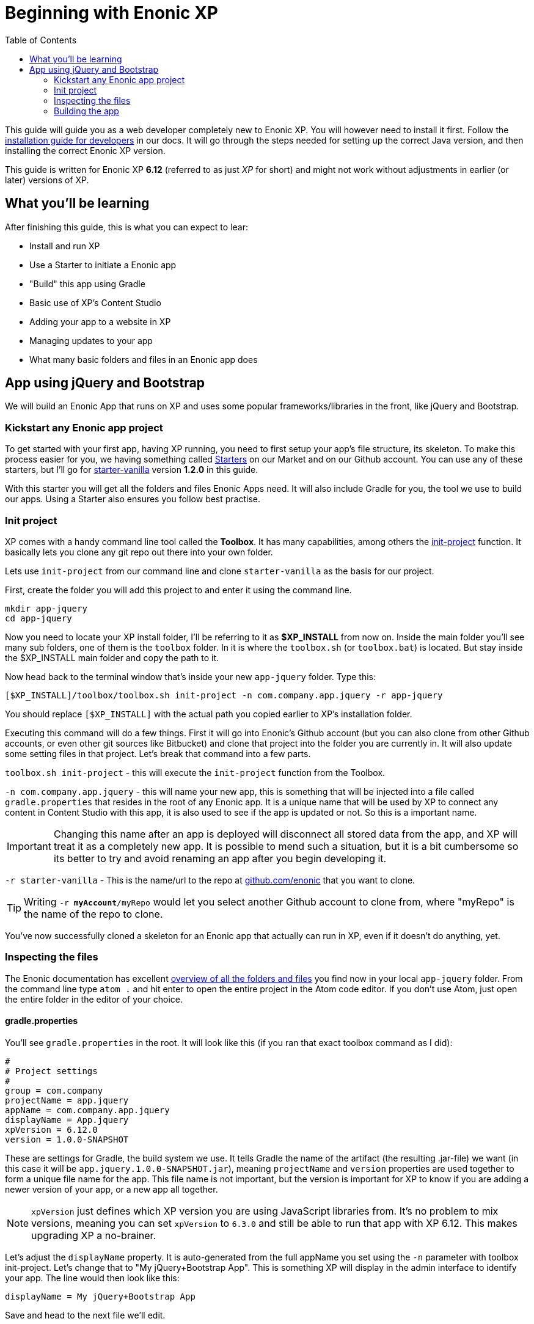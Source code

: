 :toc: right
:imagesdir: ./screens

# Beginning with Enonic XP

This guide will guide you as a web developer completely new to Enonic XP. You will however need to install it first. Follow the link:http://docs.enonic.com/en/stable/getstarted/other.html[installation guide for developers] in our docs. It will go through the steps needed for setting up the correct Java version, and then installing the correct Enonic XP version.

This guide is written for Enonic XP *6.12* (referred to as just _XP_ for short) and might not work without adjustments in earlier (or later) versions of XP.

## What you'll be learning

After finishing this guide, this is what you can expect to lear:

* Install and run XP
* Use a Starter to initiate a Enonic app
* "Build" this app using Gradle
* Basic use of XP's Content Studio
* Adding your app to a website in XP
* Managing updates to your app
* What many basic folders and files in an Enonic app does

## App using jQuery and Bootstrap

We will build an Enonic App that runs on XP and uses some popular frameworks/libraries in the front, like jQuery and Bootstrap.

### Kickstart any Enonic app project

To get started with your first app, having XP running, you need to first setup your app's file structure, its skeleton. To make this process easier for you, we having something called link:https://market.enonic.com/starters[Starters] on our Market and on our Github account. You can use any of these starters, but I'll go for link:https://market.enonic.com/vendors/enonic/vanilla-starter[starter-vanilla] version *1.2.0* in this guide.

With this starter you will get all the folders and files Enonic Apps need. It will also include Gradle for you, the tool we use to build our apps. Using a Starter also ensures you follow best practise.

### Init project

XP comes with a handy command line tool called the *Toolbox*. It has many capabilities, among others the link:http://docs.enonic.com/en/stable/reference/toolbox/init-project.html[init-project] function. It basically lets you clone any git repo out there into your own folder.

Lets use `init-project` from our command line and clone `starter-vanilla` as the basis for our project.

First, create the folder you will add this project to and enter it using the command line.

```bash
mkdir app-jquery
cd app-jquery
```

Now you need to locate your XP install folder, I'll be referring to it as *$XP_INSTALL* from now on. Inside the main folder you'll see many sub folders, one of them is the `toolbox` folder. In it is where the `toolbox.sh` (or `toolbox.bat`) is located. But stay inside the $XP_INSTALL main folder and copy the path to it.

Now head back to the terminal window that's inside your new `app-jquery` folder. Type this:

```bash
[$XP_INSTALL]/toolbox/toolbox.sh init-project -n com.company.app.jquery -r app-jquery
```

You should replace `[$XP_INSTALL]` with the actual path you copied earlier to XP's installation folder.

Executing this command will do a few things. First it will go into Enonic's Github account (but you can also clone from other Github accounts, or even other git sources like Bitbucket) and clone that project into the folder you are currently in. It will also update some setting files in that project. Let's break that command into a few parts.

`toolbox.sh init-project` - this will execute the `init-project` function from the Toolbox.

`-n com.company.app.jquery` - this will name your new app, this is something that will be injected into a file called `gradle.properties` that resides in the root of any Enonic app. It is a unique name that will be used by XP to connect any content in Content Studio with this app, it is also used to see if the app is updated or not. So this is a important name.

IMPORTANT: Changing this name after an app is deployed will disconnect all stored data from the app, and XP will treat it as a completely new app. It is possible to mend such a situation, but it is a bit cumbersome so its better to try and avoid renaming an app after you begin developing it.

`-r starter-vanilla` - This is the name/url to the repo at link:https://github.com/enonic/[github.com/enonic] that you want to clone.

TIP: Writing `-r *myAccount*/myRepo` would let you select another Github account to clone from, where "myRepo" is the name of the repo to clone.

You've now successfully cloned a skeleton for an Enonic app that actually can run in XP, even if it doesn't do anything, yet.

### Inspecting the files

The Enonic documentation has excellent link:http://docs.enonic.com/en/stable/developer/projects/structure.html[overview of all the folders and files] you find now in your local `app-jquery` folder. From the command line type `atom .` and hit enter to open the entire project in the Atom code editor. If you don't use Atom, just open the entire folder in the editor of your choice.

#### gradle.properties

You'll see `gradle.properties` in the root. It will look like this (if you ran that exact toolbox command as I did):

```properties
#
# Project settings
#
group = com.company
projectName = app.jquery
appName = com.company.app.jquery
displayName = App.jquery
xpVersion = 6.12.0
version = 1.0.0-SNAPSHOT
```

These are settings for Gradle, the build system we use. It tells Gradle the name of the artifact (the resulting .jar-file) we want (in this case it will be `app.jquery.1.0.0-SNAPSHOT.jar`), meaning `projectName` and `version` properties are used together to form a unique file name for the app. This file name is not important, but the version is important for XP to know if you are adding a newer version of your app, or a new app all together.

NOTE: `xpVersion` just defines which XP version you are using JavaScript libraries from. It's no problem to mix versions, meaning you can set `xpVersion` to `6.3.0` and still be able to run that app with XP 6.12. This makes upgrading XP a no-brainer.

Let's adjust the `displayName` property. It is auto-generated from the full appName you set using the `-n` parameter with toolbox init-project. Let's change that to "My jQuery+Bootstrap App". This is something XP will display in the admin interface to identify your app. The line would then look like this:

```properties
displayName = My jQuery+Bootstrap App
```

Save and head to the next file we'll edit.

#### build.gradle

Yet another Gradle-file, but this is the last one. This file contains dependencies and important instructions for Gradle.

[source]
----
plugins {
    id 'java' # <1>
    id 'com.enonic.xp.app' version '1.0.13'
}

xp {
  version = xpVersion # <2>
}

app {
    name = project.ext.appName # <3>
    displayName = project.ext.displayName # <4>
    vendorName = 'Enonic AS' # <5>
    vendorUrl = 'http://enonic.com' # <6>
}

dependencies {
    compile "com.enonic.xp:core-api:${xpVersion}"
    compile "com.enonic.xp:portal-api:${xpVersion}"
    include "com.enonic.xp:lib-content:${xpVersion}" # <7>
    include "com.enonic.xp:lib-portal:${xpVersion}"
    include "com.enonic.xp:lib-thymeleaf:${xpVersion}"
    //include "com.enonic.xp:lib-mustache:${xpVersion}" # <7>
    //include "com.enonic.xp:lib-i18n:${xpVersion}" # <7>
    //include "com.enonic.xp:lib-auth:${xpVersion}" # <7>
    //include "com.enonic.xp:lib-context:${xpVersion}" # <7>
    //include "com.enonic.xp:lib-io:${xpVersion}" # <7>
    //include "com.enonic.xp:lib-mail:${xpVersion}" # <7>
    //include "com.enonic.xp:lib-repo:${xpVersion}" # <7>
    //include "com.enonic.xp:lib-websocket:${xpVersion}" # <7>
}

repositories {
    mavenLocal()
    jcenter()
    xp.enonicRepo()
}
----
<1> This line can be removed, it is only used if you intend to write Java in your app.
<2> The version of XP to use for building the resulting app jar, as defined in `gradle.properties`.
<3> Name of app artifact (jar-file), as defined in `gradle.properties`.
<4> Display name of app in XP admin interface, as defined in `gradle.properties`.
<5> Who built this app. Not used by XP, only for reference.
<6> Link to the developers website. Not used by XP, only for reference.
<7> Different JavaScript libraries your app will use, all that are marked can be removed.

This will lead to a file looking like this:

.build.gradle
[source]
----
plugins {
    id 'com.enonic.xp.app' version '1.0.13'
}

xp {
  version = xpVersion
}

app {
    name = project.ext.appName
    displayName = project.ext.displayName
    vendorName = 'Enonic AS'
    vendorUrl = 'http://enonic.com'
}

dependencies {
    compile "com.enonic.xp:core-api:${xpVersion}"
    compile "com.enonic.xp:portal-api:${xpVersion}"
    include "com.enonic.xp:lib-portal:${xpVersion}"
    include "com.enonic.xp:lib-thymeleaf:${xpVersion}"
}

repositories {
    mavenLocal()
    jcenter()
    xp.enonicRepo()
}
----

That trimmed our file down quite a bit. If you intend to expand your app's capabilities later, you'll be adding link:http://docs.enonic.com/en/stable/reference/libraries/index.html[other JavaScript libraries] to the `dependencies` section (and rebuild the app).

Let's move on.

#### /src/main/resources/

This folder is the important one. This is basically where your app code is located. The other folders are not important (`gradle`-folder is only used by Gradle, it will also create a `build`-folder for temporary files).

Since we'll be using this app for a very specific purpose - creating a website using jQuery and Bootstrap, there's a lot of folders and functions we just won't need. We can delete these folders right now:

* `/src/main/java` - used for extending app with Java.
* `/src/main/resources/admin` - used for extending the admin interface in XP.
* `/src/main/resources/services` - used for callable functions exposed through a URL (like REST api:s).
* `/src/main/resources/views` - used for commonly used HTML-templates.
* `/src/main/resources/site/filters` - used to intercept traffic to the app.
* `/src/main/resources/site/i18n` - used for translations.
* `/src/main/resources/site/mixins` - used to share settings between forms.

With all these folders deleted we only have what we need.

NOTE: Did you delete the wrong folder by mistake? Just create it again, with the same name and location as before. It's not more magical than that.

#### site.xml & application.xml

Inside `/src/main/resources/` and `/src/main/resources/site/` we find these two files. They define some text and settings for the app that XP admin interface will use. For this guide, `site.xml` is not used, but it can be used to add settings for your app so that the end-user can control things, like footer text, contact email, and so on.

Open the `application.xml` file and write a nice description of your app. This will be used together with the `displayName` property from the `gradle.properties` file to give users installing and maintaining apps in XP a brief summary of your app.

.application.xml
[source,xml]
----
<application>
  <description>My first Enonic App, using jQuery 3 and Bootstrap 4!</description>
</application>
----

We'll see this later, but to XP your app will look like this in the admin interface:

image::app-name.png[]

See, very helpful for the end-user to see something like that instead of just the name of your root folder (which is the default behaviour).

TIP: You can even change that icon if you like. Any .svg file named `application.svg` in that location will be used as your app's icon.

### Building the app

What we've done so far is just to get the basic skeleton of our app up. We also decided on the name for the app, and went through some files. Hopefully it give you a little idea of what they're for. Enonic docs have more detailed explanation on everything.

To get your code into XP we need to use Gradle to build the app for us. This is a process where an artifact, a jar-file, is created and copied to the place where XP looks for apps.

We need two things here. First we need Gradle. But thankfully, using a Enonic starter includes Gradle for us. So only one thing remains, defining the system variable *$XP_HOME*.

#### Locate and set $XP_HOME

Go back to explorer, or finder, and find the *$XP_INSTALL* folder again. In there you'll see a folder called `home`. That's the one we refer to as *$XP_HOME*. Copy the full path to this folder and open any terminal window.

.Windows
[source,bash]
----
set XP_HOME=c:\myfolder\xp-6.12.0\home\
----

.Mac/Unix
[source,bash]
----
export XP_HOME=c:/myfolder/xp-6.12.0/home/
----

With this variable set, Gradle will know where to copy the .jar-file after building is done. Without it Gradle will not work properly.

TIP: Environment variables created this way is convenient and fast, but they will be removed when you close that tab/window, restart your computer, or similar. Also, other terminal windows/tabs will not be able to access this variable. So for production use a permanent environment variable needs to be created.

In the same terminal window "cd" into your project folder `app-jquery`. Now issue the `deploy` command to Gradle that will get your code into XP.

```bash
.gradlew deploy
```

That's it. If you log into XP on link:localhost:8080[localhost:8080] you will see the app as registered in the admin tool called *Applications*.

TODO ...

http://jquery.com/download/
http://getbootstrap.com/docs/4.0/getting-started/download/
